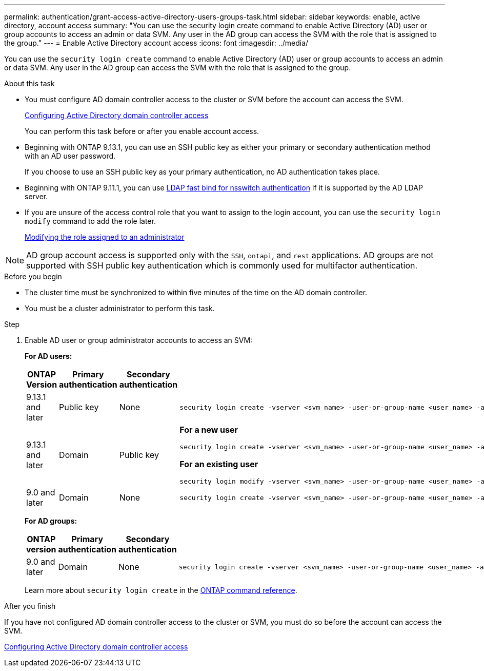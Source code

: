 ---
permalink: authentication/grant-access-active-directory-users-groups-task.html
sidebar: sidebar
keywords: enable, active directory, account access
summary: "You can use the security login create command to enable Active Directory (AD) user or group accounts to access an admin or data SVM. Any user in the AD group can access the SVM with the role that is assigned to the group."
---
= Enable Active Directory account access
:icons: font
:imagesdir: ../media/

[.lead]
You can use the `security login create` command to enable Active Directory (AD) user or group accounts to access an admin or data SVM. Any user in the AD group can access the SVM with the role that is assigned to the group.

.About this task

* You must configure AD domain controller access to the cluster or SVM before the account can access the SVM.
+
xref:enable-ad-users-groups-access-cluster-svm-task.adoc[Configuring Active Directory domain controller access]
+
You can perform this task before or after you enable account access.

* Beginning with ONTAP 9.13.1, you can use an SSH public key as either your primary or secondary authentication method with an AD user password. 
+
If you choose to use an SSH public key as your primary authentication, no AD authentication takes place.

* Beginning with ONTAP 9.11.1, you can use link:../nfs-admin/ldap-fast-bind-nsswitch-authentication-task.html[LDAP fast bind for nsswitch authentication] if it is supported by the AD LDAP server.

* If you are unsure of the access control role that you want to assign to the login account, you can use the `security login modify` command to add the role later.
+
xref:modify-role-assigned-administrator-task.adoc[Modifying the role assigned to an administrator]

[NOTE]
AD group account access is supported only with the `SSH`, `ontapi`, and `rest` applications. AD groups are not supported with SSH public key authentication which is commonly used for multifactor authentication.

.Before you begin

* The cluster time must be synchronized to within five minutes of the time on the AD domain controller.
* You must be a cluster administrator to perform this task.

.Step

. Enable AD user or group administrator accounts to access an SVM:
+
*For AD users:*
+
[cols="1,1,1,4", options="header"]
|====
|ONTAP Version
|Primary authentication
|Secondary authentication
|Command


|9.13.1 and later
|Public key
|None
a|
----
security login create -vserver <svm_name> -user-or-group-name <user_name> -application ssh -authentication-method publickey -role <role> 
----

|9.13.1 and later
|Domain
|Public key
a|
*For a new user*
----
security login create -vserver <svm_name> -user-or-group-name <user_name> -application ssh -authentication-method domain -second-authentication-method publickey -role <role>
----

*For an existing user*
----
security login modify -vserver <svm_name> -user-or-group-name <user_name> -application ssh -authentication-method domain -second-authentication-method publickey -role <role>
----

|9.0 and later
|Domain
|None
a|
----
security login create -vserver <svm_name> -user-or-group-name <user_name> -application <application> -authentication-method domain -role <role> -comment <comment> [-is-ldap-fastbind true]
----

|====
+
*For AD groups:*
+
[cols="1,1,1,4", options="header"]
|====
|ONTAP version
|Primary authentication
|Secondary authentication
|Command


|9.0 and later
|Domain
|None
a|
----
security login create -vserver <svm_name> -user-or-group-name <user_name> -application <application> -authentication-method domain -role <role> -comment <comment> [-is-ldap-fastbind true]
----


|====
Learn more about `security login create` in the link:https://docs.netapp.com/us-en/ontap-cli/security-login-create.html[ONTAP command reference^].


.After you finish

If you have not configured AD domain controller access to the cluster or SVM, you must do so before the account can access the SVM.

xref:enable-ad-users-groups-access-cluster-svm-task.adoc[Configuring Active Directory domain controller access]

// 2025 Feb 20, ONTAPDOC-2758
// 2023 Aug 29, Git Issue 1065
// 2023 May 02, Jira 909
// 2022-04-21, BURT 1454130
